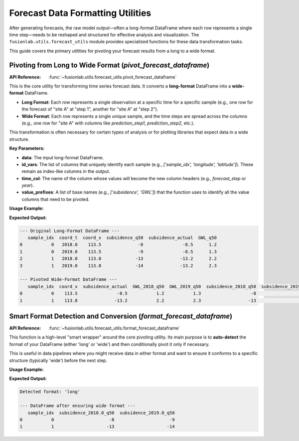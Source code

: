 .. _forecast_utils_guide:

====================================
Forecast Data Formatting Utilities
====================================

After generating forecasts, the raw model output—often a long-format
DataFrame where each row represents a single time step—needs to be
reshaped and structured for effective analysis and visualization. The
``fusionlab.utils.forecast_utils`` module provides specialized
functions for these data transformation tasks.

This guide covers the primary utilities for pivoting your forecast
results from a long to a wide format.


Pivoting from Long to Wide Format (`pivot_forecast_dataframe`)
--------------------------------------------------------------
:API Reference: :func:`~fusionlab.utils.forecast_utils.pivot_forecast_dataframe`

This is the core utility for transforming time series forecast data. It
converts a **long-format** DataFrame into a **wide-format** DataFrame.

* **Long Format**: Each row represents a single observation at a
  specific time for a specific sample (e.g., one row for the
  forecast of "site A" at "step 1", another for "site A" at "step 2").
* **Wide Format**: Each row represents a single unique sample, and the
  time steps are spread across the columns (e.g., one row for "site A"
  with columns like `prediction_step1`, `prediction_step2`, etc.).

This transformation is often necessary for certain types of analysis or
for plotting libraries that expect data in a wide structure.

**Key Parameters:**

* **data**: The input long-format DataFrame.
* **id_vars**: The list of columns that uniquely identify each
  sample (e.g., `['sample_idx', 'longitude', 'latitude']`). These
  remain as index-like columns in the output.
* **time_col**: The name of the column whose values will become the
  new column headers (e.g., `forecast_step` or `year`).
* **value_prefixes**: A list of base names (e.g., `['subsidence', 'GWL']`)
  that the function uses to identify all the value columns that need
  to be pivoted.

**Usage Example:**

.. code-block:: python
   :linenos:

   import pandas as pd
   import numpy as np
   from fusionlab.utils.forecast_utils import pivot_forecast_dataframe

   # 1. Create a sample long-format DataFrame
   data = {
       'sample_idx':      [0, 0, 1, 1],
       'coord_t':         [2018.0, 2019.0, 2018.0, 2019.0],
       'coord_x':         [113.5, 113.5, 113.8, 113.8],
       'subsidence_q50':  [-8, -9, -13, -14],
       'subsidence_actual': [-8.5, -8.5, -13.2, -13.2],
       'GWL_q50':         [1.2, 1.3, 2.2, 2.3],
   }
   df_long = pd.DataFrame(data)
   print("--- Original Long-Format DataFrame ---")
   print(df_long)

   # 2. Pivot the DataFrame to wide format
   df_wide = pivot_forecast_dataframe(
       data=df_long,
       id_vars=['sample_idx', 'coord_x'],
       time_col='coord_t',
       value_prefixes=['subsidence', 'GWL'],
       static_actuals_cols=['subsidence_actual'],
       # Treat the float time column as integer years for naming
       time_col_is_float_year=True
   )

   # 3. Display the result
   print("\n--- Pivoted Wide-Format DataFrame ---")
   print(df_wide)

**Expected Output:**

.. code-block:: text

   --- Original Long-Format DataFrame ---
      sample_idx  coord_t  coord_x  subsidence_q50  subsidence_actual  GWL_q50
   0           0   2018.0    113.5              -8               -8.5      1.2
   1           0   2019.0    113.5              -9               -8.5      1.3
   2           1   2018.0    113.8             -13              -13.2      2.2
   3           1   2019.0    113.8             -14              -13.2      2.3

   --- Pivoted Wide-Format DataFrame ---
      sample_idx  coord_x  subsidence_actual  GWL_2018_q50  GWL_2019_q50  subsidence_2018_q50  subsidence_2019_q50
   0           0    113.5               -8.5           1.2           1.3                   -8                   -9
   1           1    113.8              -13.2           2.2           2.3                  -13                  -14

.. raw:: html

   <hr style="margin-top: 1.5em; margin-bottom: 1.5em;">

Smart Format Detection and Conversion (`format_forecast_dataframe`)
-------------------------------------------------------------------
:API Reference: :func:`~fusionlab.utils.forecast_utils.format_forecast_dataframe`

This function is a high-level "smart wrapper" around the core pivoting
utility. Its main purpose is to **auto-detect** the format of your
DataFrame (either 'long' or 'wide') and then conditionally pivot it
only if necessary.

This is useful in data pipelines where you might receive data in
either format and want to ensure it conforms to a specific structure
(typically 'wide') before the next step.

**Usage Example:**

.. code-block:: python
   :linenos:

   from fusionlab.utils.forecast_utils import format_forecast_dataframe

   # Use the same long-format DataFrame from the previous example
   df_long = pd.DataFrame({
       'sample_idx': [0, 0, 1, 1],
       'coord_t': [2018.0, 2019.0, 2018.0, 2019.0],
       'subsidence_q50':  [-8, -9, -13, -14],
   })

   # --- Case 1: Detect the format without converting ---
   detected_format = format_forecast_dataframe(df_long, to_wide=False)
   print(f"Detected format: '{detected_format}'")

   # --- Case 2: Ensure the output is wide format ---
   # Since the input is long, this will call the pivot function internally.
   df_wide_smart = format_forecast_dataframe(
       df_long,
       to_wide=True,
       id_vars=['sample_idx'],
       time_col='coord_t',
       value_prefixes=['subsidence']
   )
   print("\n--- DataFrame after ensuring wide format ---")
   print(df_wide_smart)

**Expected Output:**

.. code-block:: text

   Detected format: 'long'

   --- DataFrame after ensuring wide format ---
      sample_idx  subsidence_2018.0_q50  subsidence_2019.0_q50
   0           0                     -8                     -9
   1           1                    -13                    -14